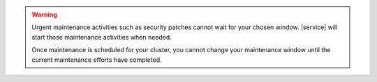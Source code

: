 .. warning::

   Urgent maintenance activities such as security patches cannot wait
   for your chosen window. |service| will start those maintenance
   activities when needed.

   Once maintenance is scheduled for your cluster, you cannot change
   your maintenance window until the current maintenance efforts have
   completed.

